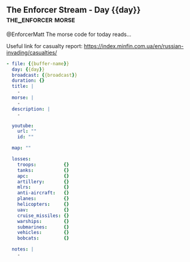 ** The Enforcer Stream - Day {{day}}                        :the_enforcer:morse:

@EnforcerMatt The morse code for today reads...

Useful link for casualty report:
https://index.minfin.com.ua/en/russian-invading/casualties/

#+begin_src yaml :comments link :tangle "../the-enforcer-stream/projects/meta/{{buffer-name}}.yaml"
  - file: {{buffer-name}}
    day: {{day}}
    broadcast: {{broadcast}}
    duration: {}
    title: |
      -
    morse: |
      -
    description: |
      -

    youtube:
      url: ""
      id: ""

    map: ""
      
    losses:
      troops:          {}
      tanks:           {}
      apc:             {}
      artillery:       {}
      mlrs:            {}
      anti-aircraft:   {}
      planes:          {}
      helicopters:     {}
      uav:             {}
      cruise_missiles: {}
      warships:        {}
      submarines:      {}
      vehicles:        {}
      bobcats:         {}

    notes: |
      -
#+end_src
